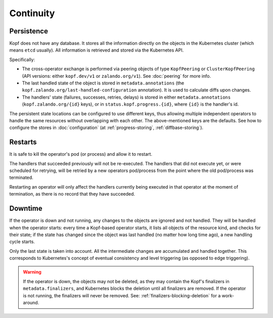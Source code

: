 ==========
Continuity
==========

Persistence
===========

Kopf does not have any database. It stores all the information directly
on the objects in the Kubernetes cluster (which means ``etcd`` usually).
All information is retrieved and stored via the Kubernetes API.

Specifically:

* The cross-operator exchange is performed via peering objects of type
  ``KopfPeering`` or ``ClusterKopfPeering``
  (API versions: either ``kopf.dev/v1`` or ``zalando.org/v1``).
  See :doc:`peering` for more info.
* The last handled state of the object is stored in ``metadata.annotations``
  (the ``kopf.zalando.org/last-handled-configuration`` annotation).
  It is used to calculate diffs upon changes.
* The handlers' state (failures, successes, retries, delays) is stored
  in either ``metadata.annotations`` (``kopf.zalando.org/{id}`` keys),
  or in ``status.kopf.progress.{id}``, where ``{id}`` is the handler's id.

The persistent state locations can be configured to use different keys,
thus allowing multiple independent operators to handle the same resources
without overlapping with each other. The above-mentioned keys are the defaults.
See how to configure the stores in :doc:`configuration`
(at :ref:`progress-storing`, :ref:`diffbase-storing`).


Restarts
========

It is safe to kill the operator's pod (or process) and allow it to restart.

The handlers that succeeded previously will not be re-executed.
The handlers that did not execute yet, or were scheduled for retrying,
will be retried by a new operators pod/process from the point where
the old pod/process was terminated.

Restarting an operator will only affect the handlers currently being
executed in that operator at the moment of termination, as there is
no record that they have succeeded.


Downtime
========

If the operator is down and not running, any changes to the objects
are ignored and not handled. They will be handled when the operator starts:
every time a Kopf-based operator starts, it lists all objects of the
resource kind, and checks for their state; if the state has changed since
the object was last handled (no matter how long time ago),
a new handling cycle starts.

Only the last state is taken into account. All the intermediate changes
are accumulated and handled together.
This corresponds to Kubernetes's concept of eventual consistency
and level triggering (as opposed to edge triggering).

.. warning::
    If the operator is down, the objects may not be deleted,
    as they may contain the Kopf's finalizers in ``metadata.finalizers``,
    and Kubernetes blocks the deletion until all finalizers are removed.
    If the operator is not running, the finalizers will never be removed.
    See: :ref:`finalizers-blocking-deletion` for a work-around.
